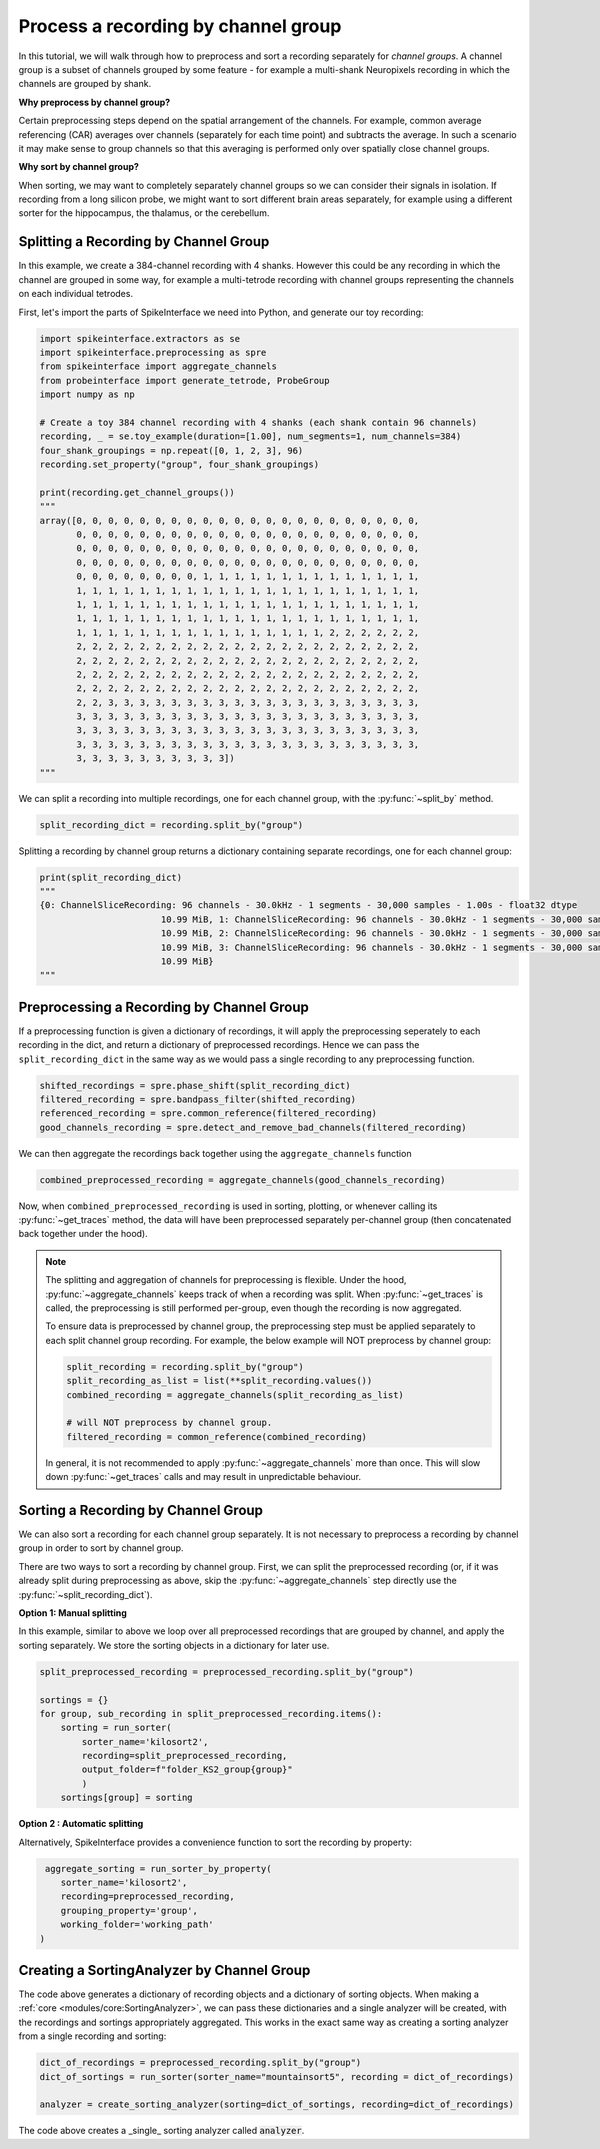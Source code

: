 Process a recording by channel group
====================================

In this tutorial, we will walk through how to preprocess and sort a recording
separately for *channel groups*. A channel group is a subset of channels grouped by some
feature - for example a multi-shank Neuropixels recording in which the channels
are grouped by shank.

**Why preprocess by channel group?**

Certain preprocessing steps depend on the spatial arrangement of the channels.
For example, common average referencing (CAR) averages over channels (separately for each time point)
and subtracts the average. In such a scenario it may make sense to group channels so that
this averaging is performed only over spatially close channel groups.

**Why sort by channel group?**

When sorting, we may want to completely separately channel groups so we can
consider their signals in isolation. If recording from a long
silicon probe, we might want to sort different brain areas separately,
for example using a different sorter for the hippocampus, the thalamus, or the cerebellum.


Splitting a Recording by Channel Group
--------------------------------------

In this example, we create a 384-channel recording with 4 shanks. However this could
be any recording in which the channel are grouped in some way, for example
a multi-tetrode recording with channel groups representing the channels on each individual tetrodes.

First, let's import the parts of SpikeInterface we need into Python, and generate our toy recording:

.. code-block:: python

    import spikeinterface.extractors as se
    import spikeinterface.preprocessing as spre
    from spikeinterface import aggregate_channels
    from probeinterface import generate_tetrode, ProbeGroup
    import numpy as np

    # Create a toy 384 channel recording with 4 shanks (each shank contain 96 channels)
    recording, _ = se.toy_example(duration=[1.00], num_segments=1, num_channels=384)
    four_shank_groupings = np.repeat([0, 1, 2, 3], 96)
    recording.set_property("group", four_shank_groupings)

    print(recording.get_channel_groups())
    """
    array([0, 0, 0, 0, 0, 0, 0, 0, 0, 0, 0, 0, 0, 0, 0, 0, 0, 0, 0, 0, 0, 0,
           0, 0, 0, 0, 0, 0, 0, 0, 0, 0, 0, 0, 0, 0, 0, 0, 0, 0, 0, 0, 0, 0,
           0, 0, 0, 0, 0, 0, 0, 0, 0, 0, 0, 0, 0, 0, 0, 0, 0, 0, 0, 0, 0, 0,
           0, 0, 0, 0, 0, 0, 0, 0, 0, 0, 0, 0, 0, 0, 0, 0, 0, 0, 0, 0, 0, 0,
           0, 0, 0, 0, 0, 0, 0, 0, 1, 1, 1, 1, 1, 1, 1, 1, 1, 1, 1, 1, 1, 1,
           1, 1, 1, 1, 1, 1, 1, 1, 1, 1, 1, 1, 1, 1, 1, 1, 1, 1, 1, 1, 1, 1,
           1, 1, 1, 1, 1, 1, 1, 1, 1, 1, 1, 1, 1, 1, 1, 1, 1, 1, 1, 1, 1, 1,
           1, 1, 1, 1, 1, 1, 1, 1, 1, 1, 1, 1, 1, 1, 1, 1, 1, 1, 1, 1, 1, 1,
           1, 1, 1, 1, 1, 1, 1, 1, 1, 1, 1, 1, 1, 1, 1, 1, 2, 2, 2, 2, 2, 2,
           2, 2, 2, 2, 2, 2, 2, 2, 2, 2, 2, 2, 2, 2, 2, 2, 2, 2, 2, 2, 2, 2,
           2, 2, 2, 2, 2, 2, 2, 2, 2, 2, 2, 2, 2, 2, 2, 2, 2, 2, 2, 2, 2, 2,
           2, 2, 2, 2, 2, 2, 2, 2, 2, 2, 2, 2, 2, 2, 2, 2, 2, 2, 2, 2, 2, 2,
           2, 2, 2, 2, 2, 2, 2, 2, 2, 2, 2, 2, 2, 2, 2, 2, 2, 2, 2, 2, 2, 2,
           2, 2, 3, 3, 3, 3, 3, 3, 3, 3, 3, 3, 3, 3, 3, 3, 3, 3, 3, 3, 3, 3,
           3, 3, 3, 3, 3, 3, 3, 3, 3, 3, 3, 3, 3, 3, 3, 3, 3, 3, 3, 3, 3, 3,
           3, 3, 3, 3, 3, 3, 3, 3, 3, 3, 3, 3, 3, 3, 3, 3, 3, 3, 3, 3, 3, 3,
           3, 3, 3, 3, 3, 3, 3, 3, 3, 3, 3, 3, 3, 3, 3, 3, 3, 3, 3, 3, 3, 3,
           3, 3, 3, 3, 3, 3, 3, 3, 3, 3])
    """

We can split a recording into multiple recordings, one for each channel group, with the :py:func:`~split_by` method.

.. code-block:: python

    split_recording_dict = recording.split_by("group")

Splitting a recording by channel group returns a dictionary containing separate recordings, one for each channel group:

.. code-block:: python

    print(split_recording_dict)
    """
    {0: ChannelSliceRecording: 96 channels - 30.0kHz - 1 segments - 30,000 samples - 1.00s - float32 dtype
                           10.99 MiB, 1: ChannelSliceRecording: 96 channels - 30.0kHz - 1 segments - 30,000 samples - 1.00s - float32 dtype
                           10.99 MiB, 2: ChannelSliceRecording: 96 channels - 30.0kHz - 1 segments - 30,000 samples - 1.00s - float32 dtype
                           10.99 MiB, 3: ChannelSliceRecording: 96 channels - 30.0kHz - 1 segments - 30,000 samples - 1.00s - float32 dtype
                           10.99 MiB}
    """

Preprocessing a Recording by Channel Group
------------------------------------------

If a preprocessing function is given a dictionary of recordings, it will apply the preprocessing
seperately to each recording in the dict, and return a dictionary of preprocessed recordings.
Hence we can pass the ``split_recording_dict`` in the same way as we would pass a single recording
to any preprocessing function.

.. code-block:: python

    shifted_recordings = spre.phase_shift(split_recording_dict)
    filtered_recording = spre.bandpass_filter(shifted_recording)
    referenced_recording = spre.common_reference(filtered_recording)
    good_channels_recording = spre.detect_and_remove_bad_channels(filtered_recording)

We can then aggregate the recordings back together using the ``aggregate_channels`` function

.. code-block:: python

    combined_preprocessed_recording = aggregate_channels(good_channels_recording)

Now, when ``combined_preprocessed_recording`` is used in sorting, plotting, or whenever
calling its :py:func:`~get_traces` method, the data will have been
preprocessed separately per-channel group (then concatenated
back together under the hood).

.. note::

    The splitting and aggregation of channels for preprocessing is flexible.
    Under the hood, :py:func:`~aggregate_channels` keeps track of when a recording was split. When
    :py:func:`~get_traces` is called, the preprocessing is still performed per-group,
    even though the recording is now aggregated.

    To ensure data is preprocessed by channel group, the preprocessing step must be
    applied separately to each split channel group recording.
    For example, the below example will NOT preprocess by channel group:

    .. code-block:: python

        split_recording = recording.split_by("group")
        split_recording_as_list = list(**split_recording.values())
        combined_recording = aggregate_channels(split_recording_as_list)

        # will NOT preprocess by channel group.
        filtered_recording = common_reference(combined_recording)


    In general, it is not recommended to apply :py:func:`~aggregate_channels` more than once.
    This will slow down :py:func:`~get_traces` calls and may result in unpredictable behaviour.


Sorting a Recording by Channel Group
------------------------------------

We can also sort a recording for each channel group separately. It is not necessary to preprocess
a recording by channel group in order to sort by channel group.

There are two ways to sort a recording by channel group. First, we can split the preprocessed
recording (or, if it was already split during preprocessing as above, skip the :py:func:`~aggregate_channels` step
directly use the :py:func:`~split_recording_dict`).

**Option 1: Manual splitting**

In this example, similar to above we loop over all preprocessed recordings that
are grouped by channel, and apply the sorting separately. We store the
sorting objects in a dictionary for later use.

.. code-block:: python

    split_preprocessed_recording = preprocessed_recording.split_by("group")

    sortings = {}
    for group, sub_recording in split_preprocessed_recording.items():
        sorting = run_sorter(
            sorter_name='kilosort2',
            recording=split_preprocessed_recording,
            output_folder=f"folder_KS2_group{group}"
            )
        sortings[group] = sorting

**Option 2 : Automatic splitting**

Alternatively, SpikeInterface provides a convenience function to sort the recording by property:

.. code-block:: python

     aggregate_sorting = run_sorter_by_property(
        sorter_name='kilosort2',
        recording=preprocessed_recording,
        grouping_property='group',
        working_folder='working_path'
    )

Creating a SortingAnalyzer by Channel Group
-------------------------------------------

The code above generates a dictionary of recording objects and a dictionary of sorting objects.
When making a :ref:`core <modules/core:SortingAnalyzer>`, we can pass these dictionaries and
a single analyzer will be created, with the recordings and sortings appropriately aggregated.
This works in the exact same way as creating a sorting analyzer from a single recording and sorting:

.. code-block:: python

    dict_of_recordings = preprocessed_recording.split_by("group")
    dict_of_sortings = run_sorter(sorter_name="mountainsort5", recording = dict_of_recordings)

    analyzer = create_sorting_analyzer(sorting=dict_of_sortings, recording=dict_of_recordings)


The code above creates a _single_ sorting analyzer called :code:`analyzer`.
